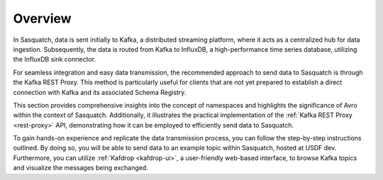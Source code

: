 .. _sending-data:

########
Overview
########

In Sasquatch, data is sent initially to Kafka, a distributed streaming platform, where it acts as a centralized hub for data ingestion.
Subsequently, the data is routed from Kafka to InfluxDB, a high-performance time series database, utilizing the InfluxDB sink connector.

For seamless integration and easy data transmission, the recommended approach to send data to Sasquatch is through the Kafka REST Proxy.
This method is particularly useful for clients that are not yet prepared to establish a direct connection with Kafka and its associated Schema Registry.

This section provides comprehensive insights into the concept of namespaces and highlights the significance of Avro within the context of Sasquatch.
Additionally, it illustrates the practical implementation of the :ref:`Kafka REST Proxy <rest-proxy>` API, demonstrating how it can be employed to efficiently send data to Sasquatch.

To gain hands-on experience and replicate the data transmission process, you can follow the step-by-step instructions outlined.
By doing so, you will be able to send data to an example topic within Sasquatch, hosted at USDF dev.
Furthermore, you can utilize :ref:`Kafdrop <kafdrop-ui>`, a user-friendly web-based interface, to browse Kafka topics and visualize the messages being exchanged.
